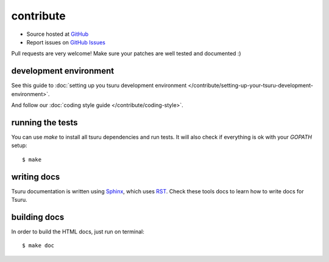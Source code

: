 .. Copyright 2013 tsuru authors. All rights reserved.
   Use of this source code is governed by a BSD-style
   license that can be found in the LICENSE file.

++++++++++
contribute
++++++++++

* Source hosted at `GitHub <http://github.com/tsuru/tsuru>`_
* Report issues on `GitHub Issues <http://github.com/tsuru/tsuru/issues>`_

Pull requests are very welcome! Make sure your patches are well tested and documented :)


development environment
=======================

See this guide to :doc:`setting up you tsuru development environment </contribute/setting-up-your-tsuru-development-environment>`.

And follow our :doc:`coding style guide </contribute/coding-style>`.

running the tests
=================

You can use `make` to install all tsuru dependencies and run tests. It will also check if everything is ok with your `GOPATH` setup:

.. highlight:: bash

::

    $ make

writing docs
============

Tsuru documentation is written using `Sphinx <http://sphinx.pocoo.org/>`_, which uses `RST <http://docutils.sourceforge.net/rst.html>`_. Check these tools docs to learn how to write docs for Tsuru.

building docs
=============

In order to build the HTML docs, just run on terminal:

.. highlight:: bash

::

    $ make doc
